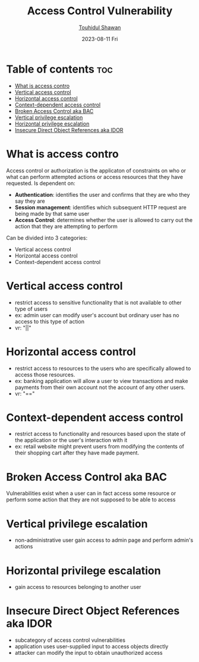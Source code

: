 #+TITLE: Access Control Vulnerability
#+AUTHOR: [[https://github.com/touhidulshawan][Touhidul Shawan]]
#+DESCRIPTION: Notes of Access Control Vulnerability from Portswigger learning path
#+DATE: 2023-08-11 Fri
#+OPTIONS: toc:2

* Table of contents :toc:
- [[#what-is-access-contro][What is access contro]]
- [[#vertical-access-control][Vertical access control]]
- [[#horizontal-access-control][Horizontal access control]]
- [[#context-dependent-access-control][Context-dependent access control]]
- [[#broken-access-control-aka-bac][Broken Access Control aka BAC]]
- [[#vertical-privilege-escalation][Vertical privilege escalation]]
- [[#horizontal-privilege-escalation][Horizontal privilege escalation]]
- [[#insecure-direct-object-references-aka-idor][Insecure Direct Object References aka IDOR]]

* What is access contro
Access control or authorization is the applicaton of constraints on who or what can perform attempted actions or access resources that they have requested.
Is dependent on:
+ *Authentication*: identifies the user and confirms that they are who they say they are
+ *Session management*: identifies which subsequent HTTP request are being made by that same user
+ *Access Control*: determines whether the user is allowed to carry out the action that they are attempting to perform

Can be divided into 3 categories:
- Vertical access control
- Horizontal access control
- Context-dependent access control

* Vertical access control 
- restrict access to sensitive functionality that is not available to other type of users
- ex: admin user can modify user's account but ordinary user has no access to this type of action
- vr: "||"
* Horizontal access control
- restrict access to resources to the users  who are specifically allowed to access those resources.
- ex: banking application will allow a user to view transactions and make payments from their own account not the account of any other users.
- vr: "=="
* Context-dependent access control
- restrict access to functionality and resources based upon the state of the application or the user's interaction with it
- ex: retail website might prevent users from modifying the contents of their shopping cart after they have made payment.
* Broken Access Control aka BAC
Vulnerabilities exist when a user can in fact access some resource or perform some action that they are not supposed to be able to access
* Vertical privilege escalation
- non-administrative user gain access to admin page and perform admin's actions
* Horizontal privilege escalation
- gain access to resources belonging to another user
* Insecure Direct Object References aka IDOR
- subcategory of access control vulnerabilities
- application uses user-supplied input to access objects directly
- attacker can modify the input to obtain unauthorized access
